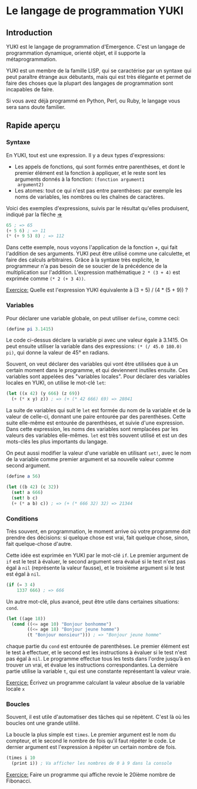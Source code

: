 * Le langage de programmation YUKI
** Introduction
   YUKI est le langage de programmation d'Emergence. C'est un langage
   de programmation dynamique, orienté objet, et il supporte la
   métaprogrammation.

   YUKI est un membre de la famille LISP, qui se caractérise par un
   syntaxe qui peut paraître étrange aux débutants, mais qui est très
   élégante et permet de faire des choses que la plupart des langages
   de programmation sont incapables de faire.

   Si vous avez déjà programmé en Python, Perl, ou Ruby, le langage
   vous sera sans doute familier.

** Rapide aperçu
*** Syntaxe
	En YUKI, tout est une expression. Il y a deux types d'expressions:
	- Les appels de fonctions, qui sont formés entre parenthèses, et
      dont le premier élément est la fonction à appliquer, et le reste
      sont les arguments donnés à la fonction: =(fonction argument1
      argument2)=
	- Les atomes: tout ce qui n'est pas entre parenthèses: par exemple
      les noms de variables, les nombres ou les chaînes de caractères.

	Voici des exemples d'expressions, suivis par le résultat qu'elles
	produisent, indiqué par la flèche _=>_

#+begin_src scheme
  65 ; => 65
  (+ 5 6) ; => 11
  (* (+ 9 5) 8) ; => 112
#+end_src

	Dans cette exemple, nous voyons l'application de la fonction +,
	qui fait l'addition de ses arguments. YUKI peut être utilisé comme
	une calculette, et faire des calculs arbitraires. Grâce à la
	syntaxe très explicite, le programmeur n'a pas besoin de se
	soucier de la précédence de la multiplication sur
	l'addition. L'expression mathématique =2 * (3 + 4)= est exprimée
	comme =(* 2 (+ 3 4))=.

	_Exercice:_ Quelle est l'expression YUKI équivalente à (3 + 5) /
	(4 * (5 + 9)) ?

*** Variables
	Pour déclarer une variable globale, on peut utiliser ~define~, comme
	ceci:

#+begin_src scheme
  (define pi 3.1415)
#+end_src

	Le code ci-dessus déclare la variable pi avec une valeur égale à
	3.1415. On peut ensuite utiliser la variable dans des expressions:
	~(* (/ 45.0 180.0) pi)~, qui donne la valeur de 45° en radians.

	Souvent, on veut déclarer des variables qui vont être utilisées
	que à un certain moment dans le programme, et qui deviennent
	inutiles ensuite. Ces variables sont appelées des "variables
	locales". Pour déclarer des variables locales en YUKI, on utilise
	le mot-clé ~let~:

#+begin_src scheme
  (let ((x 42) (y 666) (z 69))
	(+ (* x y) z)) ; => (+ (* 42 666) 69) => 28041
#+end_src

	La suite de variables qui suit le ~let~ est formée du nom de la
	variable et de la valeur de celle-ci, donnant une paire entourée
	par des parenthèses. Cette suite elle-même est entourée de
	parenthèses, et suivie d'une expression. Dans cette expression,
	les noms des variables sont remplacées par les valeurs des
	variables elle-mêmes. ~let~ est très souvent utilisé et est un des
	mots-clés les plus importants du langage.

	On peut aussi modifier la valeur d'une variable en utilisant ~set!~,
	avec le nom de la variable comme premier argument et sa nouvelle
	valeur comme second argument.

#+begin_src scheme
  (define a 56)

  (let ((b 42) (c 32))
	(set! a 666)
	(set! b c)
	(+ (* a b) c)) ; => (+ (* 666 32) 32) => 21344
#+end_src

*** Conditions
	Très souvent, en programmation, le moment arrive où votre
	programme doit prendre des décisions: si quelque chose est vrai,
	fait quelque chose, sinon, fait quelque-chose d'autre.

	Cette idée est exprimée en YUKI par le mot-clé ~if~. Le premier
	argument de ~if~ est le test à évaluer, le second argument sera
	évalué si le test n'est pas égal à ~nil~ (représente la valeur
	fausse), et le troisième argument si le test est égal à ~nil~.

#+begin_src scheme
  (if (= 3 4)
	  1337 666) ; => 666
#+end_src

	Un autre mot-clé, plus avancé, peut être utile dans certaines
	situations: ~cond~.

#+begin_src scheme
  (let ((age 18))
	(cond ((<= age 10) "Bonjour bonhomme")
		  ((<= age 18) "Bonjour jeune homme")
          (t "Bonjour monsieur"))) ; => "Bonjour jeune homme"
#+end_src

	chaque partie du ~cond~ est entourée de parenthèses. Le premier
	élément est le test à effectuer, et le second est les instructions
	à évaluer si le test n'est pas égal à ~nil~. Le programme effectue
	tous les tests dans l'ordre jusqu’à en trouver un vrai, et évalue
	les instructions correspondantes. La dernière partie utilise la
	variable ~t~, qui est une constante représentant la valeur vraie.

	_Exercice:_ Écrivez un programme calculant la valeur absolue de la
	variable locale =x=

*** Boucles
	Souvent, il est utile d'automatiser des tâches qui se
	répètent. C'est là où les boucles ont une grande utilité.

	La boucle la plus simple est ~times~. Le premier argument est le nom
	du compteur, et le second le nombre de fois qu'il faut répéter le
	code. Le dernier argument est l'expression à répéter un certain
	nombre de fois.

#+begin_src scheme
  (times i 10
	(print i)) ; Va afficher les nombres de 0 à 9 dans la console
#+end_src

	_Exercice:_ Faire un programme qui affiche revoie le 20ième nombre
	de Fibonacci.
